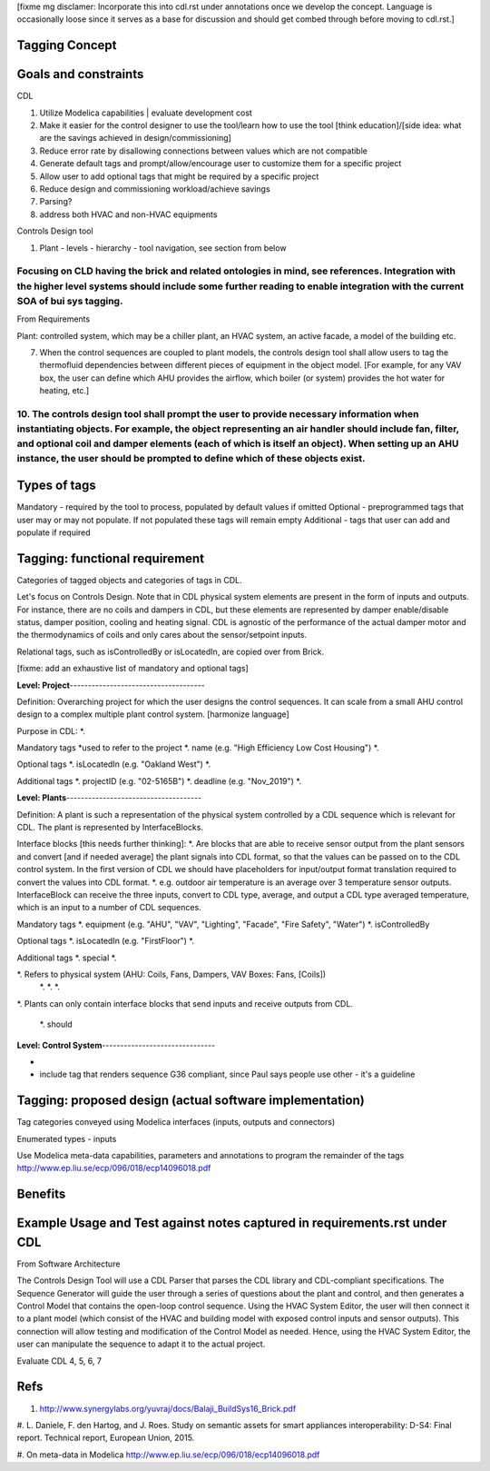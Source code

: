 [fixme mg disclamer: Incorporate this into cdl.rst under annotations once we develop the concept. Language is occasionally loose since it serves as a base for discussion and should get combed through before moving to cdl.rst.]

Tagging Concept
------------




Goals and constraints
----------------------
CDL

#. Utilize Modelica capabilities | evaluate development cost
#. Make it easier for the control designer to use the tool/learn how to use the tool [think education]/[side idea: what are the savings achieved in design/commissioning]
#. Reduce error rate by disallowing connections between values which are not compatible
#. Generate default tags and prompt/allow/encourage user to customize them for a specific project
#. Allow user to add optional tags that might be required by a specific project
#. Reduce design and commissioning workload/achieve savings
#. Parsing?
#. address both HVAC and non-HVAC equipments

Controls Design tool

#. Plant - levels - hierarchy - tool navigation, see section from below

Focusing on CLD having the brick and related ontologies in mind, see references. Integration with the higher level systems should include some further reading to enable integration with the current SOA of bui sys tagging.
+++++


From Requirements

Plant: controlled system, which may be a chiller plant, an HVAC system, an active facade, a model of the building etc.

7. When the control sequences are coupled to plant models, the controls design tool shall allow users to tag the thermofluid dependencies between different pieces of equipment in the object model. [For example, for any VAV box, the user can define which AHU provides the airflow, which boiler (or system) provides the hot water for heating, etc.]

10. The controls design tool shall prompt the user to provide necessary information when instantiating objects. For example, the object representing an air handler should include fan, filter, and optional coil and damper elements (each of which is itself an object). When setting up an AHU instance, the user should be prompted to define which of these objects exist.
++++++

Types of tags
----------------

Mandatory - required by the tool to process, populated by default values if omitted
Optional - preprogrammed tags that user may or may not populate. If not populated these tags will remain empty
Additional - tags that user can add and populate if required

Tagging: functional requirement
----------------------
Categories of tagged objects and categories of tags in CDL.

Let's focus on Controls Design. Note that in CDL physical system elements are present in the form of inputs and outputs. For instance, there are no coils and dampers in CDL, but these elements are represented by damper enable/disable status, damper position, cooling and heating signal. CDL is agnostic of the performance of the actual damper motor and the thermodynamics of coils and only cares about the sensor/setpoint inputs.

Relational tags, such as isControlledBy or isLocatedIn, are copied over from Brick.

[fixme: add an exhaustive list of mandatory and optional tags]


**Level: Project**-------------------------------------

Definition: Overarching project for which the user designs the control sequences. It can scale from a small AHU control design to a complex multiple plant control system. [harmonize language]

Purpose in CDL:
*.

Mandatory tags *used to refer to the project
*. name (e.g. "High Efficiency Low Cost Housing")
*.

Optional tags
*. isLocatedIn (e.g. "Oakland West")
*.

Additional tags
*. projectID (e.g. "02-5165B")
*. deadline (e.g. "Nov_2019")
*.

**Level: Plants**-------------------------------------

Definition: A plant is such a representation of the physical system controlled by a CDL sequence which is relevant for CDL. The plant is represented by InterfaceBlocks.

Interface blocks [this needs further thinking]:
*. Are blocks that are able to receive sensor output from the plant sensors and convert [and if needed average] the plant signals into CDL format, so that the values can be passed on to the CDL control system. In the first version of CDL we should have placeholders for input/output format translation required to convert the values into CDL format.
*. e.g. outdoor air temperature is an average over 3 temperature sensor outputs. InterfaceBlock can receive the three inputs, convert to CDL type, average, and output a CDL type averaged temperature, which is an input to a number of CDL sequences.

Mandatory tags
*. equipment (e.g. "AHU", "VAV", "Lighting", "Facade", "Fire Safety", "Water")
*. isControlledBy

Optional tags
*. isLocatedIn (e.g. "FirstFloor")
*.

Additional tags
*. special
*.

*. Refers to physical system (AHU: Coils, Fans, Dampers, VAV Boxes: Fans, [Coils])
  *.
  *.
  *.

*. Plants can only contain interface blocks that send inputs and receive outputs from CDL.


  *. should



**Level: Control System**-------------------------------

-





- include tag that renders sequence G36 compliant, since Paul says people use other - it's a guideline


Tagging: proposed design (actual software implementation)
----------------------

Tag categories conveyed using Modelica interfaces (inputs, outputs and connectors)

Enumerated types
- inputs

Use Modelica meta-data capabilities, parameters and annotations to program the remainder of the tags
http://www.ep.liu.se/ecp/096/018/ecp14096018.pdf



Benefits
----------------------




Example Usage and Test against notes captured in requirements.rst under CDL
----------------------
From Software Architecture

The Controls Design Tool will use a CDL Parser that parses the CDL library and CDL-compliant specifications. The Sequence Generator will guide the user through a series of questions about the plant and control, and then generates a Control Model that contains the open-loop control sequence. Using the HVAC System Editor, the user will then connect it to a plant model (which consist of the HVAC and building model with exposed control inputs and sensor outputs). This connection will allow testing and modification of the Control Model as needed. Hence, using the HVAC System Editor, the user can manipulate the sequence to adapt it to the actual project.

Evaluate CDL 4, 5, 6, 7



Refs
-----
#. http://www.synergylabs.org/yuvraj/docs/Balaji_BuildSys16_Brick.pdf

#. L. Daniele, F. den Hartog, and J. Roes. Study on semantic
assets for smart appliances interoperability: D-S4: Final
report. Technical report, European Union, 2015.

#. On meta-data in Modelica
http://www.ep.liu.se/ecp/096/018/ecp14096018.pdf
